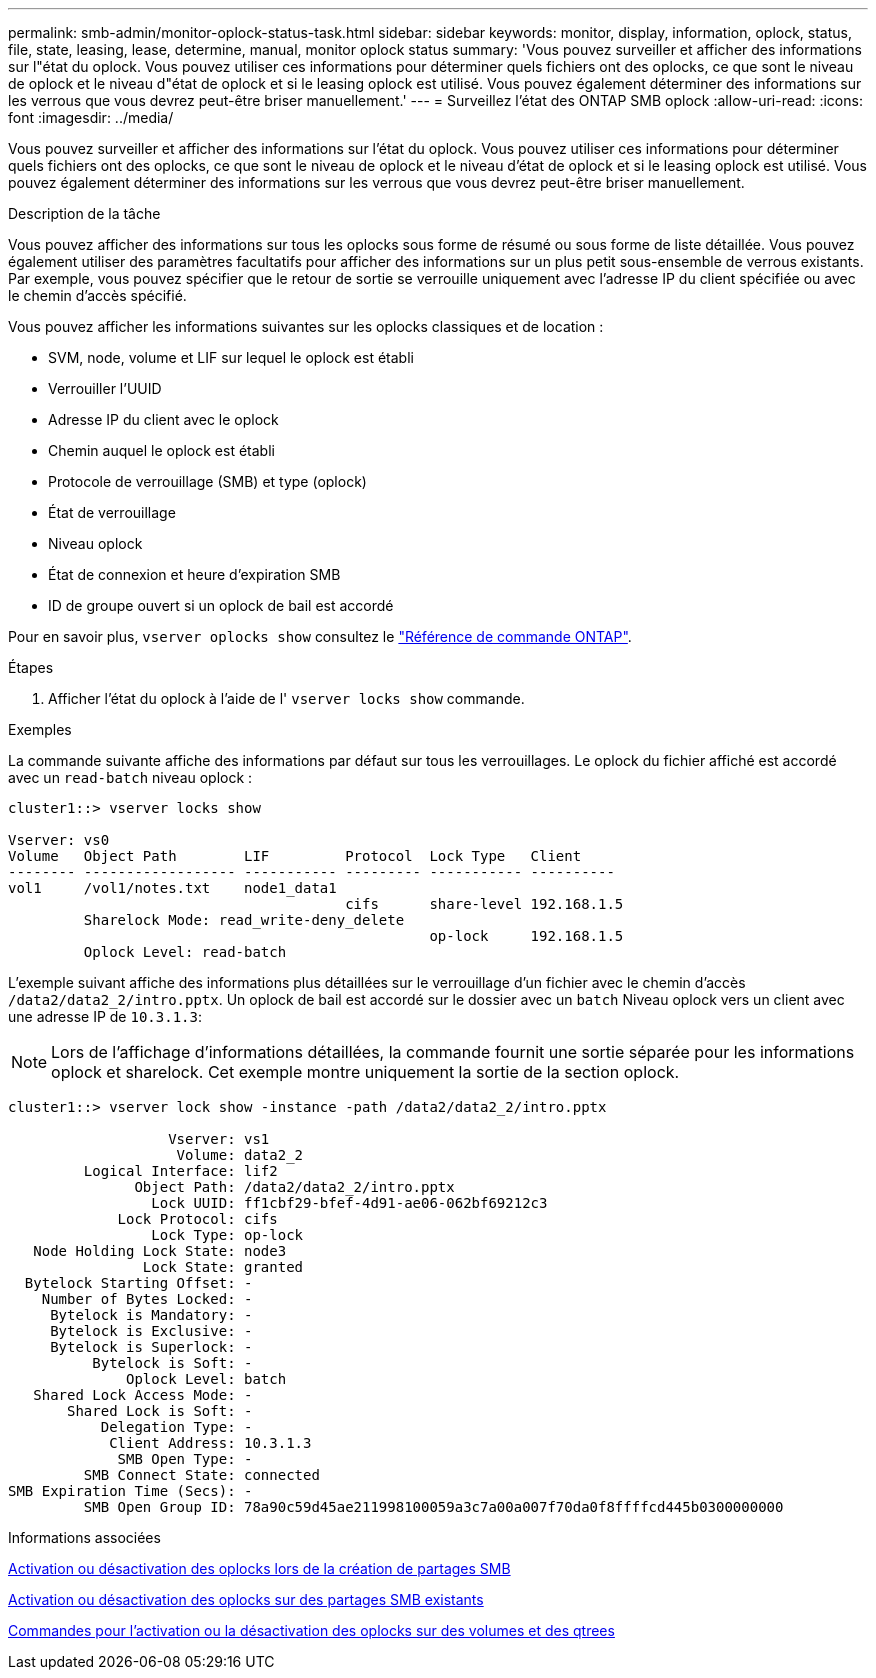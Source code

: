 ---
permalink: smb-admin/monitor-oplock-status-task.html 
sidebar: sidebar 
keywords: monitor, display, information, oplock, status, file, state, leasing, lease, determine, manual, monitor oplock status 
summary: 'Vous pouvez surveiller et afficher des informations sur l"état du oplock. Vous pouvez utiliser ces informations pour déterminer quels fichiers ont des oplocks, ce que sont le niveau de oplock et le niveau d"état de oplock et si le leasing oplock est utilisé. Vous pouvez également déterminer des informations sur les verrous que vous devrez peut-être briser manuellement.' 
---
= Surveillez l'état des ONTAP SMB oplock
:allow-uri-read: 
:icons: font
:imagesdir: ../media/


[role="lead"]
Vous pouvez surveiller et afficher des informations sur l'état du oplock. Vous pouvez utiliser ces informations pour déterminer quels fichiers ont des oplocks, ce que sont le niveau de oplock et le niveau d'état de oplock et si le leasing oplock est utilisé. Vous pouvez également déterminer des informations sur les verrous que vous devrez peut-être briser manuellement.

.Description de la tâche
Vous pouvez afficher des informations sur tous les oplocks sous forme de résumé ou sous forme de liste détaillée. Vous pouvez également utiliser des paramètres facultatifs pour afficher des informations sur un plus petit sous-ensemble de verrous existants. Par exemple, vous pouvez spécifier que le retour de sortie se verrouille uniquement avec l'adresse IP du client spécifiée ou avec le chemin d'accès spécifié.

Vous pouvez afficher les informations suivantes sur les oplocks classiques et de location :

* SVM, node, volume et LIF sur lequel le oplock est établi
* Verrouiller l'UUID
* Adresse IP du client avec le oplock
* Chemin auquel le oplock est établi
* Protocole de verrouillage (SMB) et type (oplock)
* État de verrouillage
* Niveau oplock
* État de connexion et heure d'expiration SMB
* ID de groupe ouvert si un oplock de bail est accordé


Pour en savoir plus, `vserver oplocks show` consultez le link:https://docs.netapp.com/us-en/ontap-cli/search.html?q=vserver+oplocks+show["Référence de commande ONTAP"^].

.Étapes
. Afficher l'état du oplock à l'aide de l' `vserver locks show` commande.


.Exemples
La commande suivante affiche des informations par défaut sur tous les verrouillages. Le oplock du fichier affiché est accordé avec un `read-batch` niveau oplock :

[listing]
----
cluster1::> vserver locks show

Vserver: vs0
Volume   Object Path        LIF         Protocol  Lock Type   Client
-------- ------------------ ----------- --------- ----------- ----------
vol1     /vol1/notes.txt    node1_data1
                                        cifs      share-level 192.168.1.5
         Sharelock Mode: read_write-deny_delete
                                                  op-lock     192.168.1.5
         Oplock Level: read-batch
----
L'exemple suivant affiche des informations plus détaillées sur le verrouillage d'un fichier avec le chemin d'accès `/data2/data2_2/intro.pptx`. Un oplock de bail est accordé sur le dossier avec un `batch` Niveau oplock vers un client avec une adresse IP de `10.3.1.3`:

[NOTE]
====
Lors de l'affichage d'informations détaillées, la commande fournit une sortie séparée pour les informations oplock et sharelock. Cet exemple montre uniquement la sortie de la section oplock.

====
[listing]
----
cluster1::> vserver lock show -instance -path /data2/data2_2/intro.pptx

                   Vserver: vs1
                    Volume: data2_2
         Logical Interface: lif2
               Object Path: /data2/data2_2/intro.pptx
                 Lock UUID: ff1cbf29-bfef-4d91-ae06-062bf69212c3
             Lock Protocol: cifs
                 Lock Type: op-lock
   Node Holding Lock State: node3
                Lock State: granted
  Bytelock Starting Offset: -
    Number of Bytes Locked: -
     Bytelock is Mandatory: -
     Bytelock is Exclusive: -
     Bytelock is Superlock: -
          Bytelock is Soft: -
              Oplock Level: batch
   Shared Lock Access Mode: -
       Shared Lock is Soft: -
           Delegation Type: -
            Client Address: 10.3.1.3
             SMB Open Type: -
         SMB Connect State: connected
SMB Expiration Time (Secs): -
         SMB Open Group ID: 78a90c59d45ae211998100059a3c7a00a007f70da0f8ffffcd445b0300000000
----
.Informations associées
xref:enable-disable-oplocks-when-creating-shares-task.adoc[Activation ou désactivation des oplocks lors de la création de partages SMB]

xref:enable-disable-oplocks-existing-shares-task.adoc[Activation ou désactivation des oplocks sur des partages SMB existants]

xref:commands-oplocks-volumes-qtrees-reference.adoc[Commandes pour l'activation ou la désactivation des oplocks sur des volumes et des qtrees]
